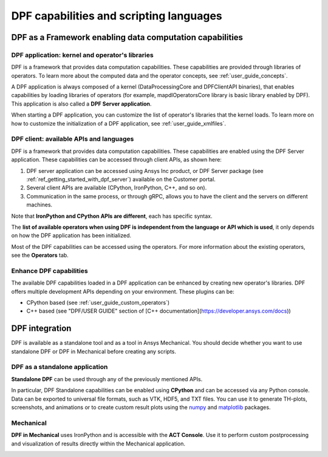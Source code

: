.. _user_guide_waysofusing:

========================================
DPF capabilities and scripting languages
========================================

DPF as a Framework enabling data computation capabilities
---------------------------------------------------------

DPF application: kernel and operator's libraries
~~~~~~~~~~~~~~~~~~~~~~~~~~~~~~~~~~~~~~~~~~~~~~~~

DPF is a framework that provides data computation capabilities. These capabilities are provided
through libraries of operators. To learn more about the computed data and the operator concepts, see :ref:`user_guide_concepts`.

A DPF application is always composed of a kernel (DataProcessingCore and DPFClientAPI binaries),
that enables capabilities by loading libraries of operators (for example, mapdlOperatorsCore library
is basic library enabled by DPF).
This application is also called a **DPF Server application**.

When starting a DPF application, you can customize the list of operator's libraries that the kernel loads.
To learn more on how to customize the initialization of a DPF application, see :ref:`user_guide_xmlfiles`.

DPF client: available APIs and languages
~~~~~~~~~~~~~~~~~~~~~~~~~~~~~~~~~~~~~~~~

DPF is a framework that provides data computation capabilities. These capabilities are
enabled using the DPF Server application.
These capabilities can be accessed through client APIs, as shown here:


.. image:: ../images/drawings/apis_2.png


1. DPF server application can be accessed using Ansys Inc product, or DPF Server package (see :ref:`ref_getting_started_with_dpf_server`) available on the Customer portal.

2. Several client APIs are available (CPython, IronPython, C++, and so on).

3. Communication in the same process, or through gRPC, allows you to have the client and the servers on different machines.

Note that **IronPython and CPython APIs are different**, each has specific syntax.

The **list of available operators when using DPF is independent from the language or API which is used**, it only depends
on how the DPF application has been initialized.

Most of the DPF capabilities can be accessed using the operators. For more information about the existing operators, see the **Operators** tab.

Enhance DPF capabilities
~~~~~~~~~~~~~~~~~~~~~~~~

The available DPF capabilities loaded in a DPF application can be enhanced by creating new operator's libraries.
DPF offers multiple development APIs depending on your environment. These plugins can be:

- CPython based (see :ref:`user_guide_custom_operators`)

- C++ based (see "DPF/USER GUIDE" section of [C++ documentation](https://developer.ansys.com/docs))

DPF integration
---------------
DPF is available as a standalone tool and as a tool in Ansys Mechanical. You should decide whether you want
to use standalone DPF or DPF in Mechanical before creating any scripts.

DPF as a standalone application
~~~~~~~~~~~~~~~~~~~~~~~~~~~~~~~

**Standalone DPF** can be used through any of the previously mentioned APIs.

In particular, DPF Standalone capabilities can be enabled using **CPython** and can be accessed via any Python console.
Data can be exported to universal file formats, such as VTK, HDF5, and TXT
files. You can use it to generate TH-plots, screenshots, and animations or
to create custom result plots using the `numpy <https://numpy.org/>`_
and `matplotlib <https://matplotlib.org/>`_ packages.

.. image:: ../images/drawings/dpf-reports.png

Mechanical
~~~~~~~~~~
**DPF in Mechanical** uses IronPython and is accessible with the **ACT Console**.
Use it to perform custom postprocessing and visualization of results directly 
within the Mechanical application.

.. image:: ../images/drawings/dpf-mech.png